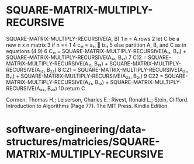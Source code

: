 * SQUARE-MATRIX-MULTIPLY-RECURSIVE

SQUARE-MATRIX-MULTIPLY-RECURSIVE(A, B) 1 n = A.rows 2 let C be a new n x
n matrix 3 if n == 1 4 c₁₁ = a₁₁  b₁₁ 5 else partition A, B, and C as
in equations (4.9) 6 C₁₁ = SQUARE-MATRIX-MULTIPLY-RECURSIVE(A₁₁, B₁₁) +
SQUARE-MATRIX-MULTIPLY-RECURSIVE(A₁₂, B₂₁) 7 C12 =
SQUARE-MATRIX-MULTIPLY-RECURSIVE(A₁₁, B₁₂) +
SQUARE-MATRIX-MULTIPLY-RECURSIVE(A₁₂, B₂₂) 8 C21 =
SQUARE-MATRIX-MULTIPLY-RECURSIVE(A₂₁, B₁₁) +
SQUARE-MATRIX-MULTIPLY-RECURSIVE(A₂₂, B₂₁) 9 C22 =
SQUARE-MATRIX-MULTIPLY-RECURSIVE(A₂₁, B₁₂) +
SQUARE-MATRIX-MULTIPLY-RECURSIVE(A₂₂, B₂₂) 10 return C

Cormen, Thomas H.; Leiserson, Charles E.; Rivest, Ronald L.; Stein,
Clifford. Introduction to Algorithms (Page 77). The MIT Press. Kindle
Edition.

* software-engineering/data-structures/matricies/SQUARE-MATRIX-MULTIPLY-RECURSIVE
